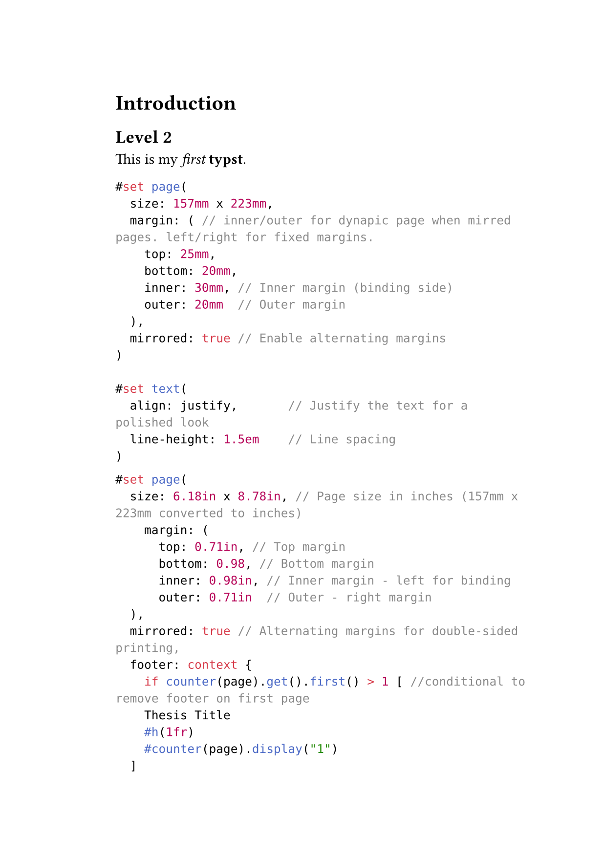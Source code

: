 #set page(
  width: 15.7cm,
  height: 22.3cm,
  margin: (
    top: 2.5cm,
    bottom: 2.0cm,
    inside: 3.0cm,
    outside: 2.0cm,
  ),
  footer: context {
    if counter(page).get().first() > 1 [ //conditional to remove footer on first page
    Thesis Title
    #h(1fr)
    #counter(page).display("1")
  ]
})

= Introduction
== Level 2

This is my _first_ *typst*.

```typc
#set page(
  size: 157mm x 223mm,
  margin: ( // inner/outer for dynapic page when mirred pages. left/right for fixed margins.
    top: 25mm,
    bottom: 20mm,
    inner: 30mm, // Inner margin (binding side)
    outer: 20mm  // Outer margin
  ),
  mirrored: true // Enable alternating margins
)

#set text(
  align: justify,       // Justify the text for a polished look
  line-height: 1.5em    // Line spacing
)
```


```typc
#set page(
  size: 6.18in x 8.78in, // Page size in inches (157mm x 223mm converted to inches)
    margin: (
      top: 0.71in, // Top margin
      bottom: 0.98, // Bottom margin
      inner: 0.98in, // Inner margin - left for binding
      outer: 0.71in  // Outer - right margin
  ),
  mirrored: true // Alternating margins for double-sided printing,
  footer: context {
    if counter(page).get().first() > 1 [ //conditional to remove footer on first page
    Thesis Title
    #h(1fr)
    #counter(page).display("1")
  ]
})

#set text(
  align: justify,       // Justify text alignment
  line-height: 1.5em    // Line spacing
)
```


== Different footer on odd and even pages.

```typc
#set page(
  size: 157mm x 223mm,
  margin: (
    top: 25mm,
    bottom: 20mm,
    inner: 30mm,
    outer: 20mm
  ),
  mirrored: true
)

#show footer(
  left: none,
  center: none,
  right: none,
  content: {
    if counter(page).get().first() > 1 [ //conditional to remove footer on first page
      #if(page() % 2 == 0, [ //conditional footer for odd/even page.
        Even page footer
        #h(1fr)
        #counter(page).display("1")
      ], [
        Odd page footer
        #h(1fr)
        #counter(page).display("1")
      ])
    ]
  }
)
```

#lorem(100)
